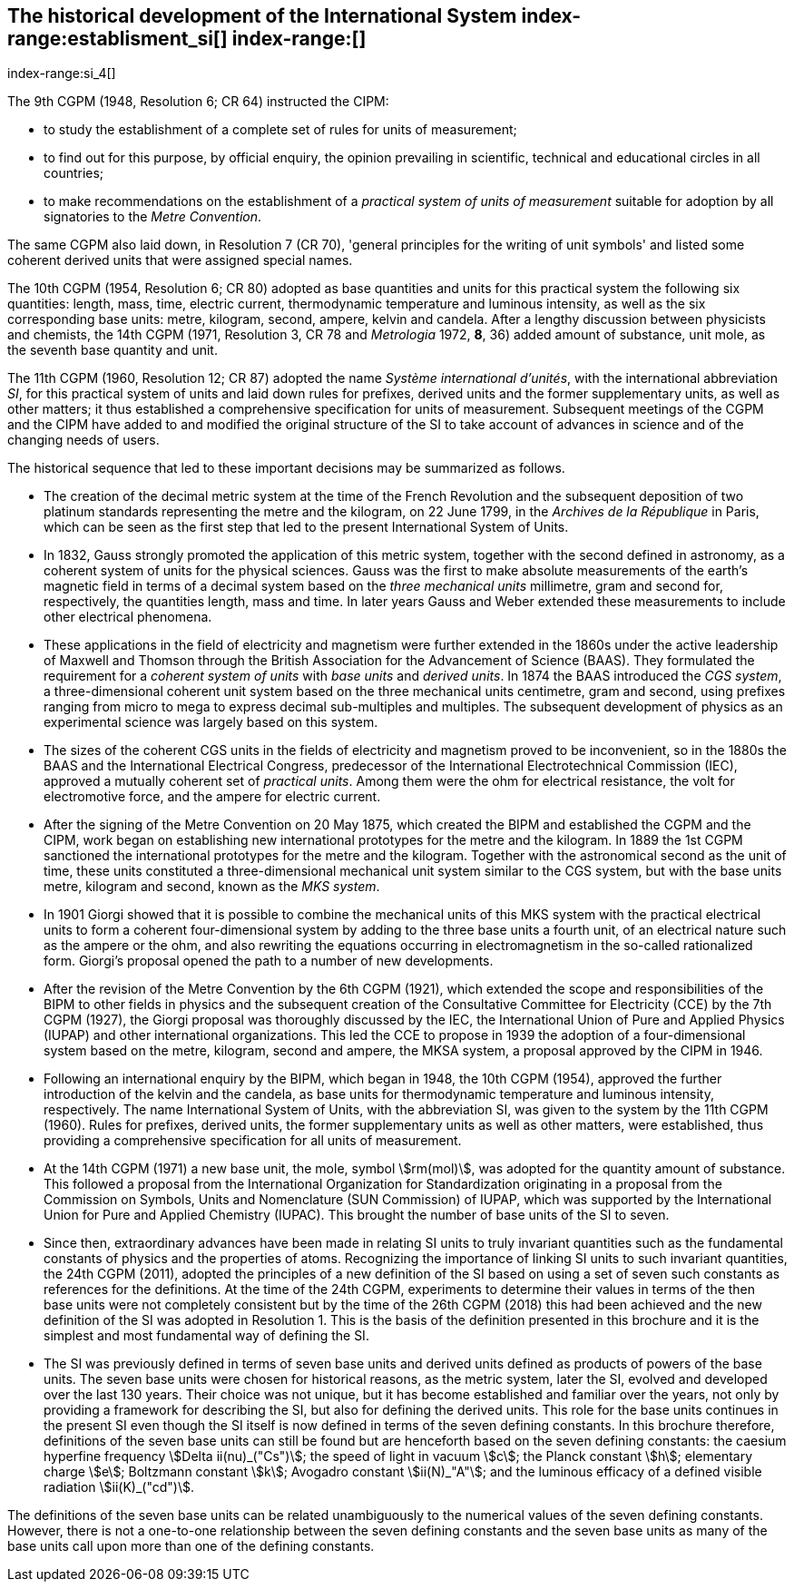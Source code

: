 == The historical development of the International System index-range:establisment_si[(((establishment of the SI)))] index-range:[(((historical notes)))]
index-range:si_4[(((International System of Units (SI))))]

The 9th CGPM (1948, Resolution 6; CR 64) instructed the CIPM:

* to study the establishment of a complete set of rules for units of measurement;
* to find out for this purpose, by official enquiry, the opinion prevailing in scientific, technical and educational circles in all countries;
* to make recommendations on the establishment of a _practical system of units of measurement_ suitable for adoption by all signatories to the _((Metre Convention))_.

The same CGPM also laid down, in Resolution 7 (CR 70), 'general principles for the writing of unit symbols' and listed some ((coherent derived units)) that were assigned special names.

(((quantity - base)))
The 10th CGPM (1954, Resolution 6; CR 80) adopted as base quantities(((base quantity))) and units for this practical system the following six quantities: length, ((mass)), time, ((electric current)), thermodynamic temperature and luminous intensity, as well as the six corresponding base units(((base unit(s)))): metre, kilogram, second, ampere(((ampere (A)))), kelvin and candela(((candela (cd)))). After a lengthy discussion between physicists and chemists, the 14th CGPM (1971, Resolution 3, CR 78 and _Metrologia_ 1972, *8*, 36) added amount of substance, unit mole, as the seventh ((base quantity)) and unit.

(((prefixes)))
The 11th CGPM (1960, Resolution 12; CR 87) adopted the name _Système international d'unités_, with the international abbreviation _SI_, for this practical system of units and laid down rules for prefixes, derived units and the former supplementary units, as well as other matters; it thus established a comprehensive specification for units of measurement. Subsequent meetings of the CGPM and the CIPM have added to and modified the original structure of the SI to take account of advances in science and of the changing needs of users.

The historical sequence that led to these important decisions may be summarized as follows. (((Gauss)))

* The creation of the ((decimal metric system)) at the time of the French Revolution and the subsequent deposition of two platinum standards representing the metre and the kilogram, on 22 June 1799, in the _Archives de la République_ in Paris, which can be seen as the first step that led to the present International System of Units.
* In 1832, Gauss strongly promoted the application of this ((metric system)), together with the second defined in astronomy, as a coherent system of units for the physical sciences. Gauss was the first to make absolute measurements of the earth's magnetic field in terms of a decimal system based on the _three mechanical units_ millimetre, ((gram)) and second for, respectively, the quantities length, mass and time. In later years Gauss and Weber extended these measurements to include other electrical phenomena.
* These applications in the field of electricity and magnetism were further extended in the 1860s under the active leadership of ((Maxwell)) and Thomson through the ((British Association for the Advancement of Science (BAAS))). They formulated the requirement for a _coherent system of units_ with _base units_(((base unit(s)))) and _derived units_. In 1874 the BAAS introduced the _CGS system_(((CGS))), a three-dimensional coherent unit system based on the three mechanical units centimetre, ((gram)) and second, using ((prefixes))(((multiples - prefixes for))) ranging from micro to mega to express decimal sub-multiples and multiples. The subsequent development of physics as an experimental science was largely based on this system.
* The sizes of the coherent ((CGS)) units in the fields of electricity and magnetism proved to be inconvenient, so in the 1880s the BAAS and the International Electrical Congress, predecessor of the International Electrotechnical Commission (IEC), approved a mutually coherent set of _((practical units))_. Among them were the ohm(((ohm (stem:[Omega])))) for electrical resistance, the volt for electromotive force, and the ampere for ((electric current)). (((ampere (A))))
* After the signing of the Metre Convention on 20 May 1875, which created the BIPM and established the CGPM and the CIPM, work began on establishing new international prototypes for the metre and the kilogram. In 1889 the 1st CGPM sanctioned the international prototypes for the metre and the kilogram. Together with the astronomical second as the unit of time, these units constituted a three-dimensional mechanical unit system similar to the ((CGS)) system, but with the base units(((base unit(s)))) metre, kilogram and second, known as the _((MKS system))_.
* In 1901 Giorgi showed that it is possible to combine the mechanical units of this ((MKS system)) with the practical ((electrical units)) to form a coherent four-dimensional system by adding to the three base units(((base unit(s)))) a fourth unit, of an electrical nature such as the ampere(((ampere (A)))) or the ohm, and also rewriting the equations occurring in electromagnetism in the so-called rationalized form. Giorgi's proposal opened the path to a number of new developments. (((Giorgi)))
* After the revision of the Metre Convention by the 6th CGPM (1921), which extended the scope and responsibilities of the BIPM to other fields in physics and the subsequent creation of the Consultative Committee for Electricity (CCE) by the 7th CGPM (1927), the Giorgi proposal was thoroughly discussed by the IEC, the International Union of Pure and Applied Physics (IUPAP) and other international organizations. This led the CCE to propose in 1939 the adoption of a four-dimensional system based on the metre, kilogram, second and ampere(((ampere (A)))), the ((MKSA system)), a proposal approved by the CIPM in 1946.
* Following an international enquiry by the BIPM, which began in 1948, the 10th CGPM (1954), approved the further introduction of the kelvin and the candela(((candela (cd)))), as base units(((base unit(s)))) for thermodynamic temperature and ((luminous intensity)), respectively. The name International System of Units, with the abbreviation SI, was given to the system by the 11th CGPM (1960). Rules for prefixes(((prefixes))), derived units, the former supplementary units as well as other matters, were established, thus providing a comprehensive specification for all units of measurement.
* At the 14th CGPM (1971) a new base unit(((base unit(s)))), the mole, symbol stem:[rm(mol)], was adopted for the quantity amount of substance. This followed a proposal from the International Organization for Standardization originating in a proposal from the Commission on Symbols, Units and Nomenclature (SUN Commission) of IUPAP, which was supported by the International Union for Pure and Applied Chemistry (IUPAC). This brought the number of base units(((base unit(s)))) of the SI to seven. (((IUPAC)))
* Since then, extraordinary advances have been made in relating SI units to truly invariant quantities such as the fundamental constants of physics and the properties of atoms. Recognizing the importance of linking SI units to such invariant quantities, the 24th CGPM (2011), adopted the principles of a new definition of the SI based on using a set of seven such constants as references for the definitions. At the time of the 24th CGPM, experiments to determine their values in terms of the then base units(((base unit(s)))) were not completely consistent but by the time of the 26th CGPM (2018) this had been achieved and the new definition of the SI was adopted in Resolution 1. This is the basis of the definition presented in this brochure and it is the simplest and most fundamental way of defining the SI. (((fundamental constants (of physics))))
* The SI was previously defined in terms of seven base units(((base unit(s)))) and derived units defined as products of powers of the base units(((base unit(s)))). The seven base units(((base unit(s)))) were chosen for historical reasons, as the metric system, later the SI, evolved and developed over the last 130 years. Their choice was not unique, but it has become established and familiar over the years, not only by providing a framework for describing the SI, but also for defining the derived units. This role for the base units(((base unit(s)))) continues in the present SI even though the SI itself is now defined in terms of the seven ((defining constants)). In this brochure therefore, definitions of the seven base units(((base unit(s)))) can still be found but are henceforth based on the seven ((defining constants)): the caesium hyperfine frequency stem:[Delta ii(nu)_("Cs")]; the speed of light in vacuum stem:[c]; the ((Planck constant)) stem:[h]; ((elementary charge)) stem:[e]; ((Boltzmann constant)) stem:[k]; ((Avogadro constant)) stem:[ii(N)_"A"]; and the ((luminous efficacy)) of a defined visible radiation stem:[ii(K)_("cd")].

The definitions of the seven base units(((base unit(s)))) can be related unambiguously to the numerical values of the seven ((defining constants)). However, there is not a one-to-one relationship between the seven ((defining constants)) and the seven base units(((base unit(s)))) as many of the base units(((base unit(s)))) call upon more than one of the ((defining constants)). [[establisment_si]]